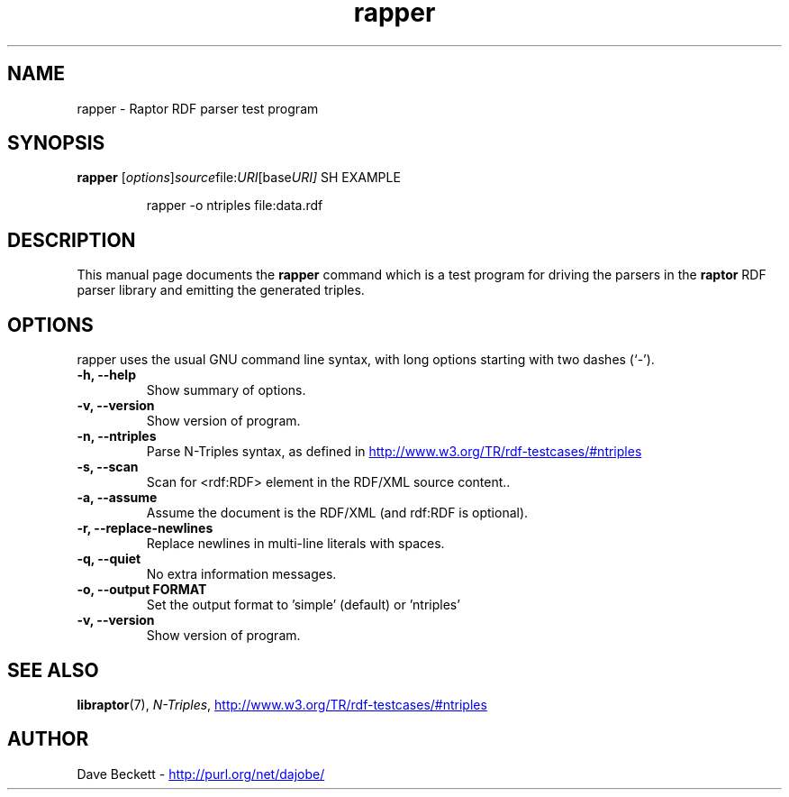 .\"                                      Hey, EMACS: -*- nroff -*-
.\"
.\" rapper.1 - Raptor parser utility manual page
.\"
.\" $Id$
.\"
.\" Copyright (C) 2002-2003 David Beckett - http://purl.org/net/dajobe/
.\" Institute for Learning and Research Technology - http://www.ilrt.org/
.\" University of Bristol - http://www.bristol.ac.uk/
.\"
.TH rapper 1 "2002-06-13"
.\" Please adjust this date whenever revising the manpage.
.SH NAME
rapper \- Raptor RDF parser test program
.SH SYNOPSIS
.B rapper
.RI [ options ] source file: URI [base URI]
SH EXAMPLE
.IP
rapper -o ntriples file:data.rdf
.SH DESCRIPTION
This manual page documents the
.B rapper
command which is a test program for driving the parsers in
the
.B raptor
RDF parser library and emitting the generated triples.
.SH OPTIONS
rapper uses the usual GNU command line syntax, with long
options starting with two dashes (`-').
.TP
.B \-h, \-\-help
Show summary of options.
.TP
.B \-v, \-\-version
Show version of program.
.TP
.B \-n, \-\-ntriples
Parse N-Triples syntax, as defined in
.UR http://www.w3.org/TR/rdf-testcases/#ntriples
.UE
.TP
.B \-s, \-\-scan
Scan for <rdf:RDF> element in the RDF/XML source content..
.TP
.B \-a, \-\-assume
Assume the document is the RDF/XML (and rdf:RDF is optional).
.TP
.B \-r, \-\-replace-newlines
Replace newlines in multi-line literals with spaces.
.TP
.B \-q, \-\-quiet
No extra information messages.
.TP
.B \-o, \-\-output FORMAT
Set the output format to 'simple' (default) or 'ntriples'
.TP
.B \-v, \-\-version
Show version of program.
.SH SEE ALSO
.BR libraptor (7),
.BR \fIN-Triples\fR, 
.UR http://www.w3.org/TR/rdf-testcases/#ntriples
http://www.w3.org/TR/rdf-testcases/#ntriples
.UE
.SH AUTHOR
Dave Beckett - 
.UR http://purl.org/net/dajobe/
http://purl.org/net/dajobe/
.UE

